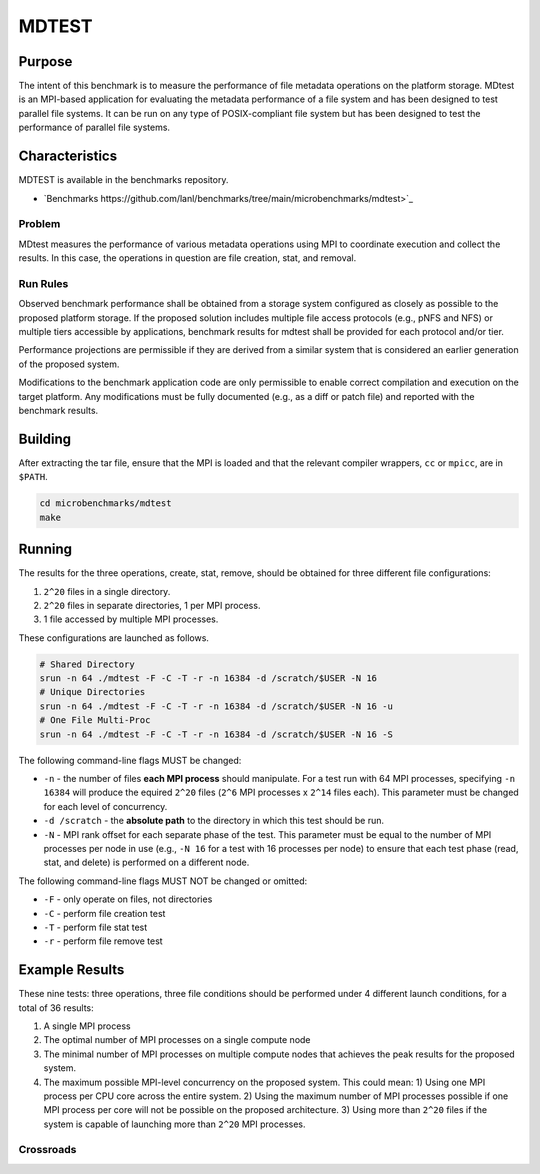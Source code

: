 ******
MDTEST
******

Purpose
=======

The intent of this benchmark is to measure the performance of file metadata operations on the platform storage.
MDtest is an MPI-based application for evaluating the metadata performance of a file system and has been designed to test parallel file systems.
It can be run on any type of POSIX-compliant file system but has been designed to test the performance of parallel file systems.

Characteristics
===============

MDTEST is available in the benchmarks repository.

* `Benchmarks https://github.com/lanl/benchmarks/tree/main/microbenchmarks/mdtest>`_ 
.. LANL Crossroads Site: `MDTEST <https://www.lanl.gov/projects/crossroads/_assets/docs/micro/mdtest-1.8.4-xroads_v1.0.0.tgz>`_

Problem
-------

MDtest measures the performance of various metadata operations using MPI to coordinate execution and collect the results.
In this case, the operations in question are file creation, stat, and removal.

Run Rules
---------

Observed benchmark performance shall be obtained from a storage system configured as closely as possible to the proposed platform storage. 
If the proposed solution includes multiple file access protocols (e.g., pNFS and NFS) or multiple tiers accessible by applications, benchmark results for mdtest shall be provided for each protocol and/or tier.

Performance projections are permissible if they are derived from a similar system that is considered an earlier generation of the proposed system.

Modifications to the benchmark application code are only permissible to enable correct compilation and execution on the target platform. 
Any modifications must be fully documented (e.g., as a diff or patch file) and reported with the benchmark results.

Building
========

After extracting the tar file, ensure that the MPI is loaded and that the relevant compiler wrappers, ``cc`` or ``mpicc``, are in ``$PATH``.

.. code-block:: bash

    cd microbenchmarks/mdtest
    make

Running
=======

The results for the three operations, create, stat, remove, should be obtained for three different file configurations:

1) ``2^20`` files in a single directory.
2) ``2^20`` files in separate directories, 1 per MPI process.
3) 1 file accessed by multiple MPI processes.

These configurations are launched as follows.

.. code-block:: bash

    # Shared Directory
    srun -n 64 ./mdtest -F -C -T -r -n 16384 -d /scratch/$USER -N 16
    # Unique Directories
    srun -n 64 ./mdtest -F -C -T -r -n 16384 -d /scratch/$USER -N 16 -u
    # One File Multi-Proc
    srun -n 64 ./mdtest -F -C -T -r -n 16384 -d /scratch/$USER -N 16 -S

The following command-line flags MUST be changed:

* ``-n`` - the number of files **each MPI process** should manipulate.  For a test run with 64 MPI processes, specifying ``-n 16384`` will produce the equired ``2^20`` files (``2^6`` MPI processes x ``2^14`` files each).  This parameter must be changed for each level of concurrency.
* ``-d /scratch`` - the **absolute path** to the directory in which this test should be run. 
* ``-N`` - MPI rank offset for each separate phase of the test.  This parameter must be equal to the number of MPI processes per node in use (e.g., ``-N 16`` for a test with 16 processes per node) to ensure that each test phase (read, stat, and delete) is performed on a different node.

The following command-line flags MUST NOT be changed or omitted:

* ``-F`` - only operate on files, not directories
* ``-C`` - perform file creation test
* ``-T`` - perform file stat test
* ``-r`` - perform file remove test

Example Results
===============

These nine tests: three operations, three file conditions should be performed under 4 different launch conditions, for a total of 36 results:

1) A single MPI process
2) The optimal number of MPI processes on a single compute node
3) The minimal number of MPI processes on multiple compute nodes that achieves the peak results for the proposed system.
4) The maximum possible MPI-level concurrency on the proposed system. This could mean:
   1) Using one MPI process per CPU core across the entire system.
   2) Using the maximum number of MPI processes possible if one MPI process per core will not be possible on the proposed architecture.
   3) Using more than ``2^20`` files if the system is capable of launching more than ``2^20`` MPI processes.

Crossroads
----------

.. csv-table:: MDTEST Microbenchmark Crossroads (MB/s)
   :file: ats3_mdtest.csv
   :align: left
   :widths: 10, 10, 10, 10, 10
   :header-rows: 1
   :stub-columns: 2


